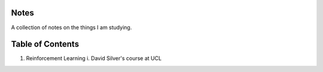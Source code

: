 Notes
-----

A collection of notes on the things I am studying.

Table of Contents
-----------------
1. Reinforcement Learning
   i. David Silver's course at UCL

